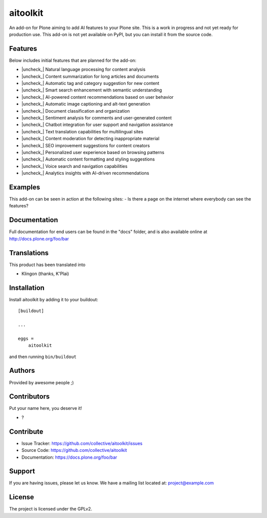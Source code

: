 .. This README is meant for consumption by humans and PyPI. PyPI can render rst files so please do not use Sphinx features.
   If you want to learn more about writing documentation, please check out: http://docs.plone.org/about/documentation_styleguide.html
   This text does not appear on PyPI or github. It is a comment.


.. |check_| raw:: html

    <input checked=""  disabled="" type="checkbox">


.. |uncheck_| raw:: html

    <input disabled="" type="checkbox">

=========
aitoolkit
=========

An add-on for Plone aiming to add AI features to your Plone site.
This is a work in progress and not yet ready for production use.
This add-on is not yet available on PyPI, but you can install it from the source code.

Features
--------
Below includes initial features that are planned for the add-on:

- |uncheck_| Natural language processing for content analysis
- |uncheck_| Content summarization for long articles and documents
- |uncheck_| Automatic tag and category suggestion for new content
- |uncheck_| Smart search enhancement with semantic understanding
- |uncheck_| AI-powered content recommendations based on user behavior
- |uncheck_| Automatic image captioning and alt-text generation
- |uncheck_| Document classification and organization
- |uncheck_| Sentiment analysis for comments and user-generated content
- |uncheck_| Chatbot integration for user support and navigation assistance
- |uncheck_| Text translation capabilities for multilingual sites
- |uncheck_| Content moderation for detecting inappropriate material
- |uncheck_| SEO improvement suggestions for content creators
- |uncheck_| Personalized user experience based on browsing patterns
- |uncheck_| Automatic content formatting and styling suggestions
- |uncheck_| Voice search and navigation capabilities
- |uncheck_| Analytics insights with AI-driven recommendations


Examples
--------

This add-on can be seen in action at the following sites:
- Is there a page on the internet where everybody can see the features?


Documentation
-------------

Full documentation for end users can be found in the "docs" folder, and is also available online at http://docs.plone.org/foo/bar


Translations
------------

This product has been translated into

- Klingon (thanks, K'Plai)


Installation
------------

Install aitoolkit by adding it to your buildout::

    [buildout]

    ...

    eggs =
        aitoolkit


and then running ``bin/buildout``


Authors
-------

Provided by awesome people ;)


Contributors
------------

Put your name here, you deserve it!

- ?


Contribute
----------

- Issue Tracker: https://github.com/collective/aitoolkit/issues
- Source Code: https://github.com/collective/aitoolkit
- Documentation: https://docs.plone.org/foo/bar


Support
-------

If you are having issues, please let us know.
We have a mailing list located at: project@example.com


License
-------

The project is licensed under the GPLv2.
